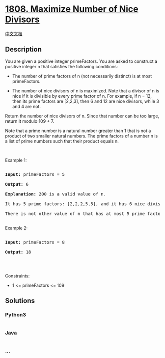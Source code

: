 * [[https://leetcode.com/problems/maximize-number-of-nice-divisors][1808.
Maximize Number of Nice Divisors]]
  :PROPERTIES:
  :CUSTOM_ID: maximize-number-of-nice-divisors
  :END:
[[./solution/1800-1899/1808.Maximize Number of Nice Divisors/README.org][中文文档]]

** Description
   :PROPERTIES:
   :CUSTOM_ID: description
   :END:

#+begin_html
  <p>
#+end_html

You are given a positive integer primeFactors. You are asked to
construct a positive integer n that satisfies the following conditions:

#+begin_html
  </p>
#+end_html

#+begin_html
  <ul>
#+end_html

#+begin_html
  <li>
#+end_html

The number of prime factors of n (not necessarily distinct) is at most
primeFactors.

#+begin_html
  </li>
#+end_html

#+begin_html
  <li>
#+end_html

The number of nice divisors of n is maximized. Note that a divisor of n
is nice if it is divisible by every prime factor of n. For example, if n
= 12, then its prime factors are [2,2,3], then 6 and 12 are nice
divisors, while 3 and 4 are not.

#+begin_html
  </li>
#+end_html

#+begin_html
  </ul>
#+end_html

#+begin_html
  <p>
#+end_html

Return the number of nice divisors of n. Since that number can be too
large, return it modulo 109 + 7.

#+begin_html
  </p>
#+end_html

#+begin_html
  <p>
#+end_html

Note that a prime number is a natural number greater than 1 that is not
a product of two smaller natural numbers. The prime factors of a number
n is a list of prime numbers such that their product equals n.

#+begin_html
  </p>
#+end_html

#+begin_html
  <p>
#+end_html

 

#+begin_html
  </p>
#+end_html

#+begin_html
  <p>
#+end_html

Example 1:

#+begin_html
  </p>
#+end_html

#+begin_html
  <pre>

  <strong>Input:</strong> primeFactors = 5

  <strong>Output:</strong> 6

  <strong>Explanation:</strong> 200 is a valid value of n.

  It has 5 prime factors: [2,2,2,5,5], and it has 6 nice divisors: [10,20,40,50,100,200].

  There is not other value of n that has at most 5 prime factors and more nice divisors.

  </pre>
#+end_html

#+begin_html
  <p>
#+end_html

Example 2:

#+begin_html
  </p>
#+end_html

#+begin_html
  <pre>

  <strong>Input:</strong> primeFactors = 8

  <strong>Output:</strong> 18

  </pre>
#+end_html

#+begin_html
  <p>
#+end_html

 

#+begin_html
  </p>
#+end_html

#+begin_html
  <p>
#+end_html

Constraints:

#+begin_html
  </p>
#+end_html

#+begin_html
  <ul>
#+end_html

#+begin_html
  <li>
#+end_html

1 <= primeFactors <= 109

#+begin_html
  </li>
#+end_html

#+begin_html
  </ul>
#+end_html

** Solutions
   :PROPERTIES:
   :CUSTOM_ID: solutions
   :END:

#+begin_html
  <!-- tabs:start -->
#+end_html

*** *Python3*
    :PROPERTIES:
    :CUSTOM_ID: python3
    :END:
#+begin_src python
#+end_src

*** *Java*
    :PROPERTIES:
    :CUSTOM_ID: java
    :END:
#+begin_src java
#+end_src

*** *...*
    :PROPERTIES:
    :CUSTOM_ID: section
    :END:
#+begin_example
#+end_example

#+begin_html
  <!-- tabs:end -->
#+end_html
